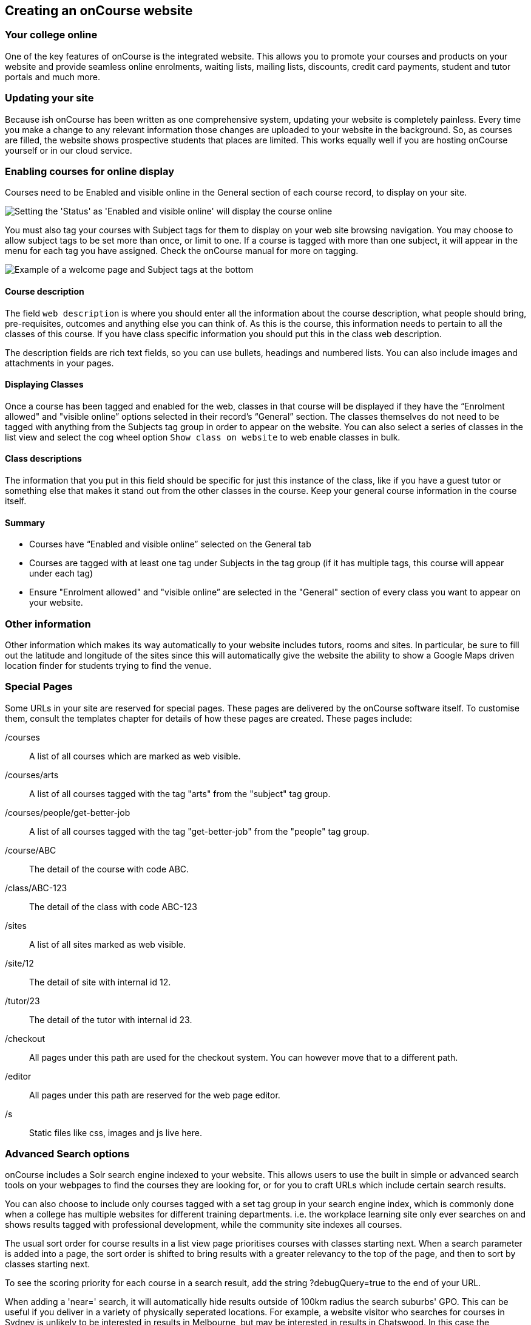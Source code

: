 [[adding_content]]
== Creating an onCourse website

=== Your college online

One of the key features of onCourse is the integrated website.
This allows you to promote your courses and products on your website and provide seamless online enrolments, waiting lists, mailing lists, discounts, credit card payments, student and tutor portals and much more.

=== Updating your site

Because ish onCourse has been written as one comprehensive system, updating your website is completely painless.
Every time you make a change to any relevant information those changes are uploaded to your website in the background.
So, as courses are filled, the website shows prospective students that places are limited.
This works equally well if you are hosting onCourse yourself or in our cloud service.

=== Enabling courses for online display

Courses need to be Enabled and visible online in the General section of each course record, to display on your site.

image:images/visibleOnline.png[ Setting the 'Status' as 'Enabled and visible online' will display the course online,scaledwidth=100.0%]

You must also tag your courses with Subject tags for them to display on your web site browsing navigation.
You may choose to allow subject tags to be set more than once, or limit to one.
If a course is tagged with more than one subject, it will appear in the menu for each tag you have assigned.
Check the onCourse manual for more on tagging.

image:images/WelcomePageSubjectTag.png[ Example of a welcome page and Subject tags at the bottom,scaledwidth=100.0%]

==== Course description

The field `web description` is where you should enter all the information about the course description, what people should bring, pre-requisites, outcomes and anything else you can think of.
As this is the course, this information needs to pertain to all the classes of this course.
If you have class specific information you should put this in the class web description.

The description fields are rich text fields, so you can use bullets, headings and numbered lists. You can also include images and attachments in your pages.

==== Displaying Classes

Once a course has been tagged and enabled for the web, classes in that course will be displayed if they have the “Enrolment allowed" and "visible online” options selected in their record's “General” section.
The classes themselves do not need to be tagged with anything from the Subjects tag group in order to appear on the website.
You can also select a series of classes in the list view and select the cog wheel option `Show class on website` to web enable classes in bulk.

==== Class descriptions

The information that you put in this field should be specific for just this instance of the class, like if you have a guest tutor or something else that makes it stand out from the other classes in the course.
Keep your general course information in the course itself.

==== Summary

* Courses have “Enabled and visible online” selected on the General tab
* Courses are tagged with at least one tag under Subjects in the tag group (if it has multiple tags, this course will appear under each tag)
* Ensure "Enrolment allowed" and "visible online” are selected in the "General" section of every class you want to appear on your website.

=== Other information

Other information which makes its way automatically to your website includes tutors, rooms and sites.
In particular, be sure to fill out the latitude and longitude of the sites since this will automatically give the website the ability to show a Google Maps driven location finder for students trying to find the venue.

=== Special Pages

Some URLs in your site are reserved for special pages.
These pages are delivered by the onCourse software itself.
To customise them, consult the templates chapter for details of how these pages are created.
These pages include:

/courses::
A list of all courses which are marked as web visible.
/courses/arts::
A list of all courses tagged with the tag "arts" from the "subject" tag group.
/courses/people/get-better-job::
A list of all courses tagged with the tag "get-better-job" from the "people" tag group.
/course/ABC::
The detail of the course with code ABC.
/class/ABC-123::
The detail of the class with code ABC-123
/sites::
A list of all sites marked as web visible.
/site/12::
The detail of site with internal id 12.
/tutor/23::
The detail of the tutor with internal id 23.
/checkout::
All pages under this path are used for the checkout system.
You can however move that to a different path.
/editor::
All pages under this path are reserved for the web page editor.
/s::
Static files like css, images and js live here.

=== Advanced Search options

onCourse includes a Solr search engine indexed to your website.
This allows users to use the built in simple or advanced search tools on your webpages to find the courses they are looking for, or for you to craft URLs which include certain search results.

You can also choose to include only courses tagged with a set tag group in your search engine index, which is commonly done when a college has multiple websites for different training departments. i.e. the workplace learning site only ever searches on and shows results tagged with professional development, while the community site indexes all courses.

The usual sort order for course results in a list view page prioritises courses with classes starting next.
When a search parameter is added into a page, the sort order is shifted to bring results with a greater relevancy to the top of the page, and then to sort by classes starting next.

To see the scoring priority for each course in a search result, add the string ?debugQuery=true to the end of your URL.

When adding a 'near=' search, it will automatically hide results outside of 100km radius the search suburbs' GPO. This can be useful if you deliver in a variety of physically seperated locations.
For example, a website visitor who searches for courses in Sydney is unlikely to be interested in results in Melbourne, but may be interested in results in Chatswood.
In this case the Melbourne class results would be suppressed from the list but shown to the user if they click the button 'Show other classes'

Classes that are full or classes that are cancelled are suppressed from results list pages in the same way.

Searches created by website users are always run against all your courses e.g. www.myurl.com/courses?s=whatever

If you want to craft some specific searches to put behind image banners, promotional ads or other links, you can build your search within a tag group URL to make the results more specific.
For example, if you want a promo for day time cooking classes your search might be www.myurl.com/courses/cooking?time=day which will find all the courses tagged with the subject tag group named cooking that have classes running during the day time.

The onCourse search options available are:

/courses?s=cook::
This is standard keyword search, which includes stemming. E.G. The term 'cook' will find cook, cooks, cooking, cookery ect.
The search results prioritise courses where the search term appears in the course name, over courses where it appears in the course description.
/courses?near=Chatswood+2057::
Search on both the Suburb+postcode.
While the search may work without the postcode, adding the postcode is essential to determine location if the suburb exists in multiple states.
/courses?price=200::
This searches for classes with an enrolment fee less than the specified dollar value.
/courses?tutorId=1234::
This searches for all classes that the tutor with ID number 1234 is currently teaching.
To find what a tutors ID is you will need to find a class that is online and one the tutor currently teaches.
Then right click on their name, in the class block, and open the link in a new window/tab.
The tutors ID will be the last few digits of the URL. So if the URL is www.yoursite.com.au/tutor/3, then the tutor ID is 3.
/courses?time=day::
Searching for a day class means the first session commences before 5pm.
/courses?time=evening::
Searching evening means the session starts after 5pm.
/courses?day=mon::
This searches for a class where the first session is on Monday.
/courses?day=tues::
This searches for a class where the first session is on Tuesday.
/courses?day=wed::
This searches for a class where the first session is on Wednesday.
/courses?day=thurs::
This searches for a class where the first session is on Thursday.
/courses?day=fri::
This searches for a class where the first session is on Friday.
/courses?day=sat::
This searches for a class where the first session is on Saturday.
/courses?day=sun::
This searches for a class where the first session is on Sunday.
/courses?day=weekday::
A weekday class means the first session is held Monday to Friday.
/courses?day=weekend::
A weekend search means the class starts on a Saturday or Sunday.
/courses?after=20141201::
This will show class that start after the date 1/12/2014. The date in the search is in format yyyymmdd.
/courses?before=20150101::
This will show classes that start before 1/1/2015. The date in the search is in format yyyymmdd.
This can be used in combination with the after search option to create a date range.
/courses/cooking?tag=delivery/School+holidays::
This search allows you search for courses that are tagged with multiple tags.
You must use the full secondary tag path.
This means the course is tagged with both the landing page tag (usually the tag group from within the subjects tag) and the search term tag.

Multiple search teams can be concatenated to created complex search strings such as www.myurl.com/courses/cooking?s=thai&near=Chatswood+2057&price=500&time=day&tag=level/beginner which is searching inside the subject tag group cooking for courses also tagged with the level tag group beginner that contain the keyword Thai, held near Chatswood NSW in the day time and costing under $500.

[NOTE]
====
A note on the space character inside a URL: If you have a tag name that contains a space, and you are manually crafting a URL that includes that tag, you need to replace the space character with "+" e.g. tag name
"cooking for kids" in a URL becomes "cooking+for+kids". This is done
automatically for pages generated by onCourse, it is only in hand
crafted URLs you need to remember to add the space delimiter. "%20"
works also, but makes the URL harder for a human to read.
====

==== Filtering class results using advanced search

Advanced search parameters can also be added to specific course pages, to filter the list of results returned.
This can be a useful function when you offer the same course in multiple locations, but users only want to see the classes from a specific location.

These search options are appended to a standard course page, with the URL containing the course code.
In these examples, I'll use the course code ABC123.

/course/ABC123/?near=Chatswood+2057::
Search on both the Suburb+postcode.
While the search may work without the postcode, adding the postcode is essential to determine location if the suburb exists in multiple states.
/course/ABC123/?time=day::
Searching for day classes of a course means the first session commences before 5pm.
/course/ABC123/?time=evening::
Searching evening classes of a course means the first session starts after 5pm.

=== Faceted Search

Faceted search uses a hierarchy structure to enable users to browse information by choosing from a pre-determined set of categories.
This allows a user to type in their simple query, then refine their search options by navigating.
In reality, it's an advanced search going on in the background, but instead of the user having to think of the additional search categories, it's been made easier for them by the visible folder structure.
Examples of other websites that use it are Amazon and eBay.

You can select more than one option in the faceted search which will allow you to view more than categories results.

In the example below there has been one option selected in the Locations tag and two options in the Courses tag.
The courses that are displayed will be ones that are being taught in Sydney that have either been tagged to Barista & Coffee Art or RSA Course.
The URL that is generated after the domain name from this search is /courses/barista+%26+coffee+art+courses?tag=/rsa+courses&near=sydney/2000/5

image:images/faceted_search.png[ Example of how the faceted search is used,scaledwidth=100.0%]

If you only selected the Sydney option above then the URL you would get is /courses?near=sydney/2000/5; if you only selected RSA Courses then the URL you would get is /courses/rsa+courses; and if you selected both Sydney and RSA Courses then the URL you would get is /courses/rsa+courses?near=sydney/2000/5.
